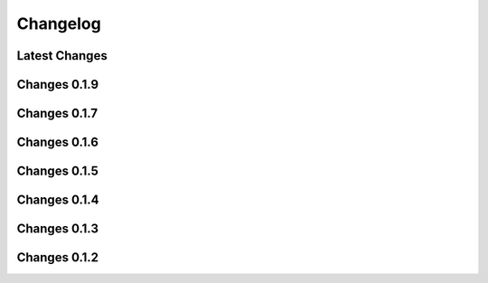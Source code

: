 *********
Changelog
*********

Latest Changes
--------------

.. git_changelog::
    :rev-list: 0.1.9..

Changes 0.1.9
--------------

.. git_changelog::
    :rev-list: 0.1.7..0.1.9

Changes 0.1.7
--------------

.. git_changelog::
    :rev-list: 0.1.6..0.1.7

Changes 0.1.6
--------------

.. git_changelog::
    :rev-list: 0.1.5..0.1.6

Changes 0.1.5
--------------

.. git_changelog::
    :rev-list: 0.1.4..0.1.5

Changes 0.1.4
--------------

.. git_changelog::
    :rev-list: 0.1.3..0.1.4

Changes 0.1.3
--------------

.. git_changelog::
    :rev-list: 0.1.2..0.1.3

Changes 0.1.2
--------------

.. git_changelog::
    :rev-list: 0.1.2

